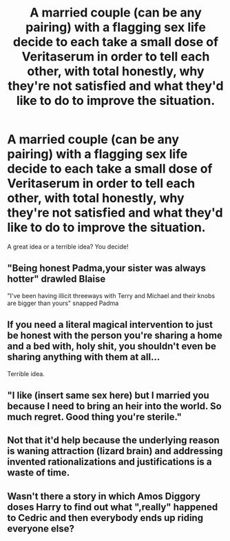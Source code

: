 #+TITLE: A married couple (can be any pairing) with a flagging sex life decide to each take a small dose of Veritaserum in order to tell each other, with total honestly, why they're not satisfied and what they'd like to do to improve the situation.

* A married couple (can be any pairing) with a flagging sex life decide to each take a small dose of Veritaserum in order to tell each other, with total honestly, why they're not satisfied and what they'd like to do to improve the situation.
:PROPERTIES:
:Author: Xero030
:Score: 5
:DateUnix: 1565469188.0
:DateShort: 2019-Aug-11
:FlairText: Prompt
:END:
A great idea or a terrible idea? You decide!


** "Being honest Padma,your sister was always hotter" drawled Blaise

"I've been having illicit threeways with Terry and Michael and their knobs are bigger than yours" snapped Padma
:PROPERTIES:
:Author: Bleepbloopbotz2
:Score: 24
:DateUnix: 1565470355.0
:DateShort: 2019-Aug-11
:END:


** If you need a literal magical intervention to just be honest with the person you're sharing a home and a bed with, holy shit, you shouldn't even be sharing anything with them at all...

Terrible idea.
:PROPERTIES:
:Author: Regular_Bus
:Score: 20
:DateUnix: 1565469397.0
:DateShort: 2019-Aug-11
:END:


** "I like (insert same sex here) but I married you because I need to bring an heir into the world. So much regret. Good thing you're sterile."
:PROPERTIES:
:Author: EmeraldLight
:Score: 7
:DateUnix: 1565490021.0
:DateShort: 2019-Aug-11
:END:


** Not that it'd help because the underlying reason is waning attraction (lizard brain) and addressing invented rationalizations and justifications is a waste of time.
:PROPERTIES:
:Author: calli3flower
:Score: 4
:DateUnix: 1565470578.0
:DateShort: 2019-Aug-11
:END:


** Wasn't there a story in which Amos Diggory doses Harry to find out what ",really" happened to Cedric and then everybody ends up riding everyone else?
:PROPERTIES:
:Author: Lumpyproletarian
:Score: 2
:DateUnix: 1565562116.0
:DateShort: 2019-Aug-12
:END:
